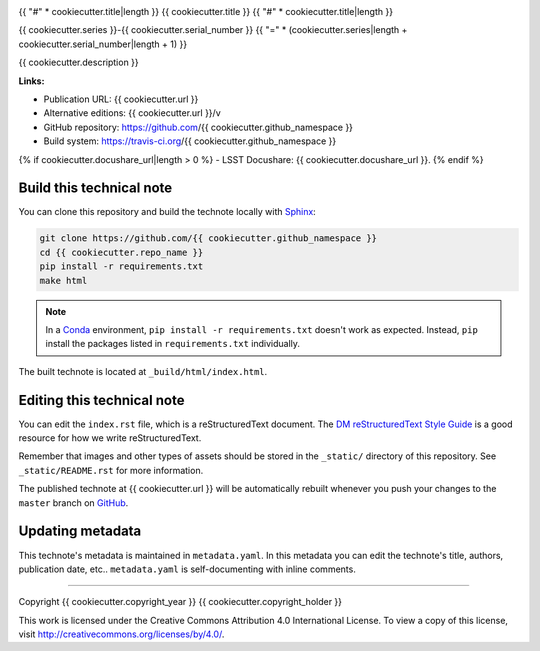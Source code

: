 .. image:: https://img.shields.io/badge/{{ cookiecutter.repo_name|replace("-", "--") }}-lsst.io-brightgreen.svg
   :target: {{ cookiecutter.url }}
.. image:: https://travis-ci.org/{{ cookiecutter.github_namespace }}.svg
   :target: https://travis-ci.org/{{ cookiecutter.github_namespace }}
..
  Uncomment this section and modify the DOI strings to include a Zenodo DOI badge in the README
  .. image:: https://zenodo.org/badge/doi/10.5281/zenodo.#####.svg
     :target: http://dx.doi.org/10.5281/zenodo.#####

{{ "#" * cookiecutter.title|length }}
{{ cookiecutter.title }}
{{ "#" * cookiecutter.title|length }}

{{ cookiecutter.series }}-{{ cookiecutter.serial_number }}
{{ "=" * (cookiecutter.series|length + cookiecutter.serial_number|length + 1) }}

{{ cookiecutter.description }}

**Links:**

- Publication URL: {{ cookiecutter.url }}
- Alternative editions: {{ cookiecutter.url }}/v
- GitHub repository: https://github.com/{{ cookiecutter.github_namespace }}
- Build system: https://travis-ci.org/{{ cookiecutter.github_namespace }}
{% if cookiecutter.docushare_url|length > 0 %}
- LSST Docushare: {{ cookiecutter.docushare_url }}.
{% endif %}

Build this technical note
=========================

You can clone this repository and build the technote locally with `Sphinx`_:

.. code-block:: bash

   git clone https://github.com/{{ cookiecutter.github_namespace }}
   cd {{ cookiecutter.repo_name }}
   pip install -r requirements.txt
   make html

.. note::

   In a Conda_ environment, ``pip install -r requirements.txt`` doesn't work as expected.
   Instead, ``pip`` install the packages listed in ``requirements.txt`` individually.

The built technote is located at ``_build/html/index.html``.

Editing this technical note
===========================

You can edit the ``index.rst`` file, which is a reStructuredText document.
The `DM reStructuredText Style Guide`_ is a good resource for how we write reStructuredText.

Remember that images and other types of assets should be stored in the ``_static/`` directory of this repository.
See ``_static/README.rst`` for more information.

The published technote at {{ cookiecutter.url }} will be automatically rebuilt whenever you push your changes to the ``master`` branch on `GitHub <https://github.com/{{ cookiecutter.github_namespace }}>`_.

Updating metadata
=================

This technote's metadata is maintained in ``metadata.yaml``.
In this metadata you can edit the technote's title, authors, publication date, etc..
``metadata.yaml`` is self-documenting with inline comments.

****

Copyright {{ cookiecutter.copyright_year }} {{ cookiecutter.copyright_holder }}

This work is licensed under the Creative Commons Attribution 4.0 International License. To view a copy of this license, visit http://creativecommons.org/licenses/by/4.0/.

.. _Sphinx: http://sphinx-doc.org
.. _DM reStructuredText Style Guide: https://developer.lsst.io/docs/rst_styleguide.html
.. _this repo: ./index.rst
.. _Conda: http://conda.pydata.org/docs/
